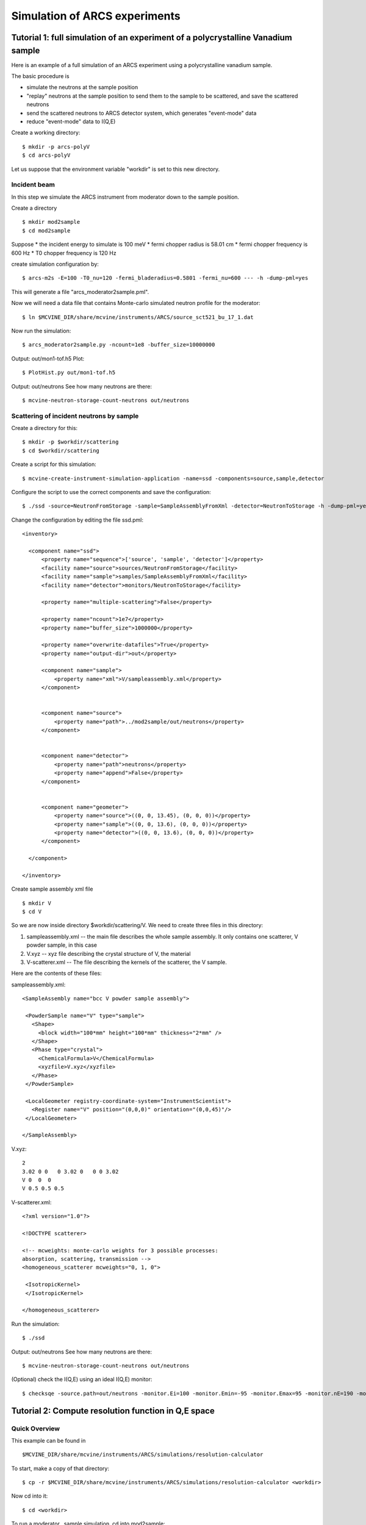 .. _tutorials-arcs:

Simulation of ARCS experiments
==============================

Tutorial 1: full simulation of an experiment of a polycrystalline Vanadium sample
---------------------------------------------------------------------------------

Here is an example of a full simulation of an ARCS experiment 
using a polycrystalline vanadium sample.

The basic procedure is

* simulate the neutrons at the sample position
* "replay" neutrons at the sample position to send them to the sample to be scattered, and save the scattered neutrons
* send the scattered neutrons to ARCS detector system, which generates "event-mode" data 
* reduce "event-mode" data to I(Q,E)

Create a working directory::

  $ mkdir -p arcs-polyV
  $ cd arcs-polyV

Let us suppose that the environment variable "workdir" is set to this new
directory.

Incident beam
"""""""""""""
In this step we simulate the ARCS instrument from moderator
down to the sample position.

Create a directory ::

 $ mkdir mod2sample
 $ cd mod2sample

Suppose
* the incident energy to simulate is 100 meV
* fermi chopper radius is 58.01 cm
* fermi chopper frequency is 600 Hz
* T0 chopper frequency is 120 Hz

create simulation configuration by::

 $ arcs-m2s -E=100 -T0_nu=120 -fermi_bladeradius=0.5801 -fermi_nu=600 --- -h -dump-pml=yes

This will generate a file "arcs_moderator2sample.pml".

Now we will need a data file that contains Monte-carlo simulated
neutron profile for the moderator::

 $ ln $MCVINE_DIR/share/mcvine/instruments/ARCS/source_sct521_bu_17_1.dat

Now run the simulation::
 
 $ arcs_moderator2sample.py -ncount=1e8 -buffer_size=10000000

Output: out/mon1-tof.h5
Plot::
 
 $ PlotHist.py out/mon1-tof.h5

Output: out/neutrons
See how many neutrons are there::

 $ mcvine-neutron-storage-count-neutrons out/neutrons

Scattering of incident neutrons by sample
"""""""""""""""""""""""""""""""""""""""""
Create a directory for this::
 
 $ mkdir -p $workdir/scattering
 $ cd $workdir/scattering

Create a script for this simulation::

 $ mcvine-create-instrument-simulation-application -name=ssd -components=source,sample,detector 

Configure the script to use the correct components and save the configuration::

 $ ./ssd -source=NeutronFromStorage -sample=SampleAssemblyFromXml -detector=NeutronToStorage -h -dump-pml=yes

Change the configuration by editing the file ssd.pml::

  <inventory>
  
    <component name="ssd">
        <property name="sequence">['source', 'sample', 'detector']</property>
        <facility name="source">sources/NeutronFromStorage</facility>
        <facility name="sample">samples/SampleAssemblyFromXml</facility>
        <facility name="detector">monitors/NeutronToStorage</facility>
  
        <property name="multiple-scattering">False</property>
  
        <property name="ncount">1e7</property>
        <property name="buffer_size">1000000</property>
  
        <property name="overwrite-datafiles">True</property>
        <property name="output-dir">out</property>
  
        <component name="sample">
            <property name="xml">V/sampleassembly.xml</property>
        </component>
  
  
        <component name="source">
            <property name="path">../mod2sample/out/neutrons</property>
        </component>
  
  
        <component name="detector">
            <property name="path">neutrons</property>
            <property name="append">False</property>
        </component>
  
  
        <component name="geometer">
            <property name="source">((0, 0, 13.45), (0, 0, 0))</property>
            <property name="sample">((0, 0, 13.6), (0, 0, 0))</property>
            <property name="detector">((0, 0, 13.6), (0, 0, 0))</property>
        </component>
  
    </component>
  
  </inventory>


Create sample assembly xml file ::

  $ mkdir V
  $ cd V

So we are now inside directory $workdir/scattering/V.
We need to create three files in this directory:

1. sampleassembly.xml -- the main file describes the whole sample assembly. It only contains one scatterer, V powder sample, in this case
2. V.xyz -- xyz file describing the crystal structure of V, the material
3. V-scatterer.xml  -- The file describing the kernels of the scatterer, the V sample.

Here are the contents of these files:

sampleassembly.xml::

 <SampleAssembly name="bcc V powder sample assembly">
  
  <PowderSample name="V" type="sample">
    <Shape>
      <block width="100*mm" height="100*mm" thickness="2*mm" />
    </Shape>
    <Phase type="crystal">
      <ChemicalFormula>V</ChemicalFormula>
      <xyzfile>V.xyz</xyzfile>
    </Phase>
  </PowderSample>
  
  <LocalGeometer registry-coordinate-system="InstrumentScientist">
    <Register name="V" position="(0,0,0)" orientation="(0,0,45)"/>
  </LocalGeometer>
 
 </SampleAssembly>


V.xyz::

 2
 3.02 0 0   0 3.02 0   0 0 3.02
 V 0  0  0
 V 0.5 0.5 0.5

V-scatterer.xml::

 <?xml version="1.0"?>
 
 <!DOCTYPE scatterer>
 
 <!-- mcweights: monte-carlo weights for 3 possible processes: 
 absorption, scattering, transmission -->
 <homogeneous_scatterer mcweights="0, 1, 0">
  
  <IsotropicKernel>
  </IsotropicKernel>
 
 </homogeneous_scatterer>

Run the simulation::

  $ ./ssd

Output: out/neutrons
See how many neutrons are there::

 $ mcvine-neutron-storage-count-neutrons out/neutrons


(Optional) check the I(Q,E) using an ideal I(Q,E) monitor::

 $ checksqe -source.path=out/neutrons -monitor.Ei=100 -monitor.Emin=-95 -monitor.Emax=95 -monitor.nE=190 -monitor.Qmin=0 -monitor.Qmax=13 -monitor.nQ=130


Tutorial 2: Compute resolution function in Q,E space
----------------------------------------------------

.. note:
 This should still work, but a quicker way is to first run arcs_beam
 simulation, and then run arcs-compute-IQE-resolution simulation.

Quick Overview
""""""""""""""

This example can be found in ::

 $MCVINE_DIR/share/mcvine/instruments/ARCS/simulations/resolution-calculator

To start, make a copy of that directory::

 $ cp -r $MCVINE_DIR/share/mcvine/instruments/ARCS/simulations/resolution-calculator <workdir>

Now cd into it::

 $ cd <workdir>

To run a moderator...sample simulation, cd into mod2sample::

 $ cd mod2sample

Take a look at the "run" script and modify it according to your needs,
and run it::

 $ ./run

After the simulation, you can find results in directories "out" and 
"out-analyzer". For example::

 $ PlotHist.py out-analyzer/ienergy.h5

.. figure:: images/ARCS/I_E.png
   :width: 50%

Next, go to the "QE" directory::

 $ cd ../QE

In this directory you can calculate resolution function for a
particular Q,E pair of your choice. To do that, take a look
at the "run" script and modify it to your needs, and run it::

 $ ./run

You should see a I(Q,E) plot after the simulation is done.

.. figure:: images/ARCS/qeres-q10-e100.png
   :width: 50%


More details
""""""""""""

mod2sample
''''''''''
This directory runs the simulation of neutrons 
emitting from the moderator, going down the stream through
guides and choppers, until they arrive just before the
sample position.

The run script reads::

  python run.py  \
    -Ei=700 \
    -ncount=1e7 \
    -nodes=5 \
    -moderator_erange=660,770 \
    -fermichopper=700-0.5-AST \
    -fermi_nu=600 \
    -T0_nu=120 \
    -emission_time=-1 \
    -dry_run=off


where

- Ei: nominal incident neutron energy
- ncount: # of Monte Carlo samples
- nodes: # of nodes
- fermichopper: choice of Fermi chopper


QE
'''

In this directory, the neutrons simulated at sample position
in mod2sample are sent to a sample with delta function like
scattering kernel at the Q,E given by the user.
The scattered neutrons are intercepted by virtual ARCS 
detector system and that generates events to be stored
in an event-mode data file.
The data file is then reduced to I(Q,E).

The run script reads::

  python run.py \
    -ncount=1e6 \
    -nodes=2 \
    -Ei=700 \
    -Q=10 \
    -dQ=1 \
    -E=100 \
    -dE=20 \
    -mod2sample=../mod2sample \


where

- ncount: # of Monte Carlo samples
- nodes: # of nodes
- Ei: nominal incident energy
- Q, E: desired momentum and energy transfer
- dQ, dE: the momentum and energy ranges in which the
  reduced I(Q,E) will be
- mod2sample: the path to the directory where mod2sample simulation
  were run


Commands
--------

.. _arcs_beam:

arcs_beam
"""""""""

Compute neutrons at the sample position of ARCS beam.

::

 $ arcs_beam -h

to find help

.. _arcs-iqeres:

arcs-compute-IQE-resolution
"""""""""""""""""""""""""""

Compute I(Q,E) resolution function.

::
 $ arcs-compute-IQE-resolution --ncount=1e7 --nodes=10 --Ei=100 --Q=6  --E=20 --dQ=2 --dE=10 --mod2sample=/path/to/mod2sample

* ncount: Monte Carlo counts
* nodes: number of nodes
* Ei: nominal incident energy (meV)
* Q, E: momentum and energy transfer at which the resolution is calculated
* dQ, dE: range of momentum and energy transfer in which the resolution function is computed
* mod2sample: the path in which the moderator-to-sample simulation was performed.



arcs-neutrons2nxs
"""""""""""""""""

Convert scattered neutrons into nexus data file.

::

 $ arcs-neutrons2nxs --neutrons=<neutron-file> --nxs=<nexus-output-file> --workdir=<temporary-working-dir>

* neutrons: input neutron file. This file must be generated from a mcvine simulation of 
  sample-scattered neutrons
* nxs: output nexus data file. default: arcs-sim.nxs
* workdir: temporary working dir. default: work



